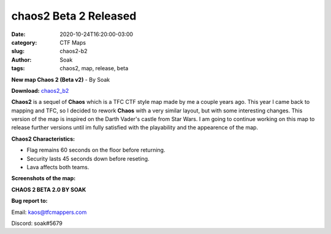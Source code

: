 chaos2 Beta 2 Released
######################

:date: 2020-10-24T16:20:00-03:00
:category: CTF Maps
:slug: chaos2-b2
:author: Soak
:tags: chaos2, map, release, beta


**New map Chaos 2 (Beta v2)** - By Soak

**Download:** `chaos2_b2 <{static}/downloads/maps/chaos2_b2.zip>`_

**Chaos2** is a sequel of **Chaos** which is a TFC CTF style map made by me a couple years ago. This year I came back to mapping and TFC, so I decided to rework **Chaos** with a very similar layout, but with some interesting changes. This version of the map is inspired on the Darth Vader's castle from Star Wars. I am going to continue working on this map to release further versions until im fully satisfied with the playability and the appearence of the map.

**Chaos2 Characteristics:**

- Flag remains 60 seconds on the floor before returning.
- Security lasts 45 seconds down before reseting.
- Lava affects both teams. 



**Screenshots of the map:**

.. image:: {static}/images/chaos2_b2-1.jpg
   :height: 200px
   :width: 350px
   :alt: chaos2_b2 screenshot 1
   :align: left
   :target: {static}/images/chaos2_b2-1.jpg

.. image:: {static}/images/chaos2_b2-2.jpg
   :height: 200px
   :width: 350px
   :alt: chaos2_b2 screenshot 2
   :align: left
   :target: {static}/images/chaos2_b2-2.jpg

.. image:: {static}/images/chaos2_b2-3.jpg
   :height: 200px
   :width: 350px
   :alt: chaos2_b2 screenshot 3
   :align: left
   :target: {static}/images/chaos2_b2-3.jpg


**CHAOS 2 BETA 2.0 BY SOAK**

**Bug report to:**

Email: kaos@tfcmappers.com

Discord: soak#5679
